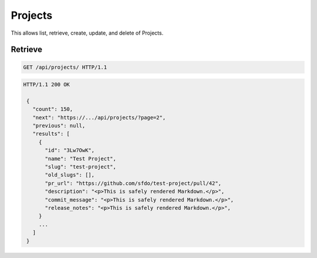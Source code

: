 ========
Projects
========

This allows list, retrieve, create, update, and delete of Projects.

Retrieve
--------

.. sourcecode:: http

   GET /api/projects/ HTTP/1.1

.. sourcecode:: http

   HTTP/1.1 200 OK

    {
      "count": 150,
      "next": "https://.../api/projects/?page=2",
      "previous": null,
      "results": [
        {
          "id": "3Lw7OwK",
          "name": "Test Project",
          "slug": "test-project",
          "old_slugs": [],
          "pr_url": "https://github.com/sfdo/test-project/pull/42",
          "description": "<p>This is safely rendered Markdown.</p>",
          "commit_message": "<p>This is safely rendered Markdown.</p>",
          "release_notes": "<p>This is safely rendered Markdown.</p>",
        }
        ...
      ]
    }
